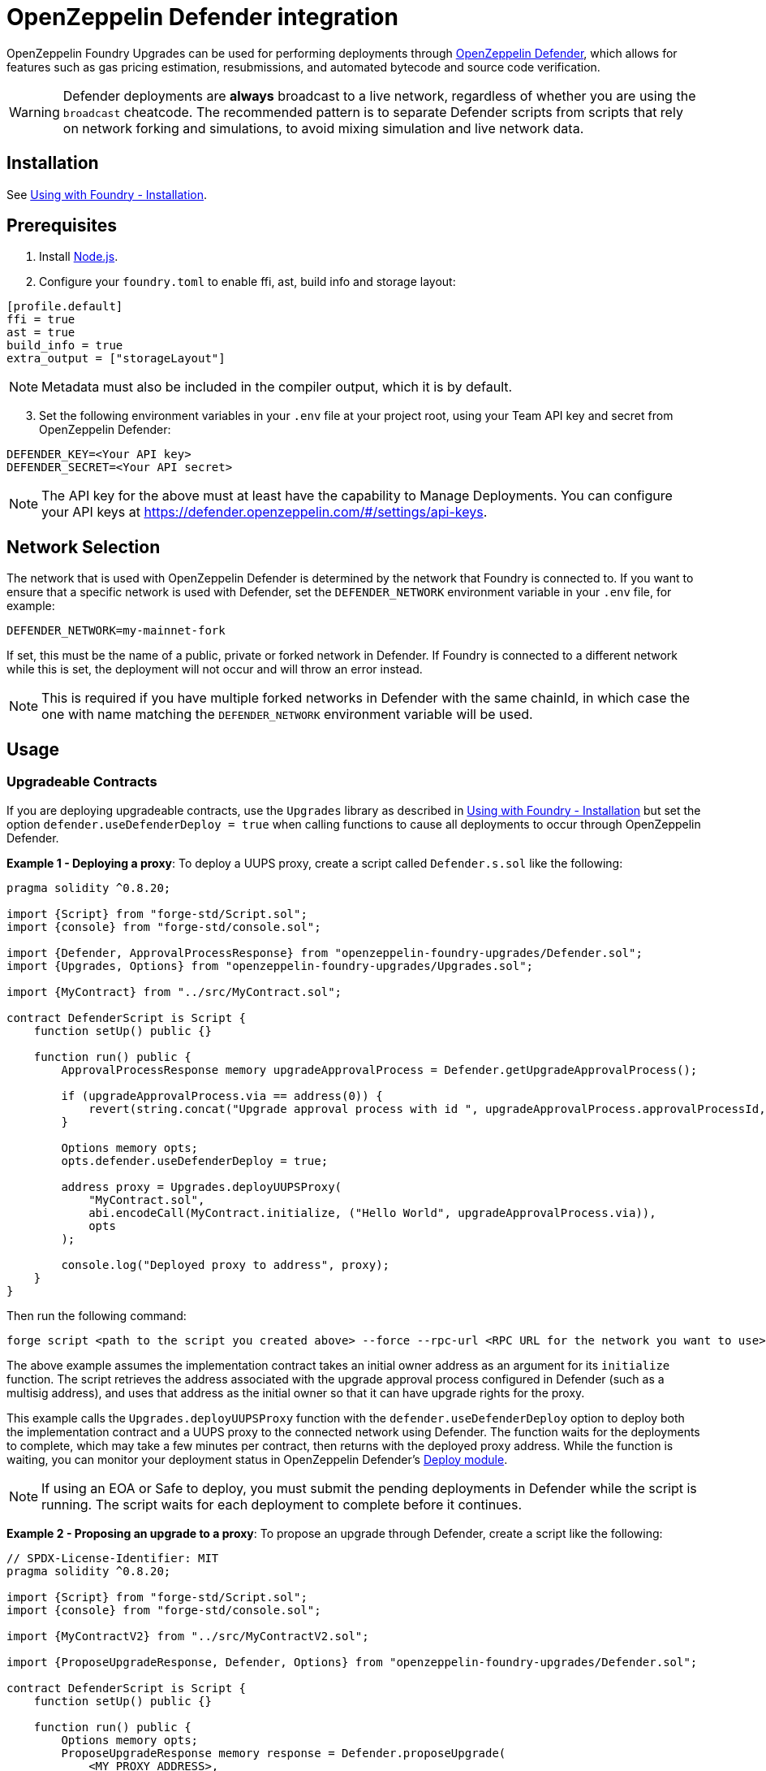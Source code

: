 = OpenZeppelin Defender integration

OpenZeppelin Foundry Upgrades can be used for performing deployments through https://docs.openzeppelin.com/defender/[OpenZeppelin Defender], which allows for features such as gas pricing estimation, resubmissions, and automated bytecode and source code verification.

WARNING: Defender deployments are **always** broadcast to a live network, regardless of whether you are using the `broadcast` cheatcode.
The recommended pattern is to separate Defender scripts from scripts that rely on network forking and simulations, to avoid mixing simulation and live network data.

== Installation

See xref:foundry-upgrades#installation[Using with Foundry - Installation].

== Prerequisites
1. Install https://nodejs.org/[Node.js].

2. Configure your `foundry.toml` to enable ffi, ast, build info and storage layout:

[source,json]
----
[profile.default]
ffi = true
ast = true
build_info = true
extra_output = ["storageLayout"]
----

NOTE: Metadata must also be included in the compiler output, which it is by default.  

[start=3]
3. Set the following environment variables in your `.env` file at your project root, using your Team API key and secret from OpenZeppelin Defender:

[source]
----
DEFENDER_KEY=<Your API key>
DEFENDER_SECRET=<Your API secret>
----

NOTE: The API key for the above must at least have the capability to Manage Deployments. You can configure your API keys at https://defender.openzeppelin.com/#/settings/api-keys.

== Network Selection

The network that is used with OpenZeppelin Defender is determined by the network that Foundry is connected to.
If you want to ensure that a specific network is used with Defender, set the `DEFENDER_NETWORK` environment variable in your `.env` file, for example:

[source]
----
DEFENDER_NETWORK=my-mainnet-fork
----
If set, this must be the name of a public, private or forked network in Defender. If Foundry is connected to a different network while this is set, the deployment will not occur and will throw an error instead.

NOTE: This is required if you have multiple forked networks in Defender with the same chainId, in which case the one with name matching the `DEFENDER_NETWORK` environment variable will be used.

== Usage

=== Upgradeable Contracts

If you are deploying upgradeable contracts, use the `Upgrades` library as described in xref:foundry-upgrades#installation[Using with Foundry - Installation] but set the option `defender.useDefenderDeploy = true` when calling functions to cause all deployments to occur through OpenZeppelin Defender.

**Example 1 - Deploying a proxy**:
To deploy a UUPS proxy, create a script called `Defender.s.sol` like the following:
[source,solidity]
----
pragma solidity ^0.8.20;

import {Script} from "forge-std/Script.sol";
import {console} from "forge-std/console.sol";

import {Defender, ApprovalProcessResponse} from "openzeppelin-foundry-upgrades/Defender.sol";
import {Upgrades, Options} from "openzeppelin-foundry-upgrades/Upgrades.sol";

import {MyContract} from "../src/MyContract.sol";

contract DefenderScript is Script {
    function setUp() public {}

    function run() public {
        ApprovalProcessResponse memory upgradeApprovalProcess = Defender.getUpgradeApprovalProcess();

        if (upgradeApprovalProcess.via == address(0)) {
            revert(string.concat("Upgrade approval process with id ", upgradeApprovalProcess.approvalProcessId, " has no assigned address"));
        }

        Options memory opts;
        opts.defender.useDefenderDeploy = true;

        address proxy = Upgrades.deployUUPSProxy(
            "MyContract.sol",
            abi.encodeCall(MyContract.initialize, ("Hello World", upgradeApprovalProcess.via)),
            opts
        );

        console.log("Deployed proxy to address", proxy);
    }
}
----

Then run the following command:
[source,console]
----
forge script <path to the script you created above> --force --rpc-url <RPC URL for the network you want to use>
----

The above example assumes the implementation contract takes an initial owner address as an argument for its `initialize` function. The script retrieves the address associated with the upgrade approval process configured in Defender (such as a multisig address), and uses that address as the initial owner so that it can have upgrade rights for the proxy.

This example calls the `Upgrades.deployUUPSProxy` function with the `defender.useDefenderDeploy` option to deploy both the implementation contract and a UUPS proxy to the connected network using Defender. The function waits for the deployments to complete, which may take a few minutes per contract, then returns with the deployed proxy address. While the function is waiting, you can monitor your deployment status in OpenZeppelin Defender's https://defender.openzeppelin.com/v2/#/deploy[Deploy module].

NOTE: If using an EOA or Safe to deploy, you must submit the pending deployments in Defender while the script is running. The script waits for each deployment to complete before it continues.

**Example 2 - Proposing an upgrade to a proxy**:
To propose an upgrade through Defender, create a script like the following:
[source,solidity]
----
// SPDX-License-Identifier: MIT
pragma solidity ^0.8.20;

import {Script} from "forge-std/Script.sol";
import {console} from "forge-std/console.sol";

import {MyContractV2} from "../src/MyContractV2.sol";

import {ProposeUpgradeResponse, Defender, Options} from "openzeppelin-foundry-upgrades/Defender.sol";

contract DefenderScript is Script {
    function setUp() public {}

    function run() public {
        Options memory opts;
        ProposeUpgradeResponse memory response = Defender.proposeUpgrade(
            <MY_PROXY_ADDRESS>,
            "MyContractV2.sol",
            opts
        );
        console.log("Proposal id", response.proposalId);
        console.log("Url", response.url);
    }
}
----

Then run the script as in Example 1, and go the resulting URL to review and approve the upgrade proposal.

=== Non-Upgradeable Contracts

If you are deploying non-upgradeable contracts, import the `Defender` library from `Defender.sol` and use its functions to deploy contracts through OpenZeppelin Defender.

**Example:**

To deploy a non-upgradeable contract, create a script called `Defender.s.sol` like the following:
[source,solidity]
----
pragma solidity ^0.8.20;

import {Script} from "forge-std/Script.sol";
import {console} from "forge-std/console.sol";

import {MyContract} from "../src/MyContract.sol";

import {Defender} from "openzeppelin-foundry-upgrades/Defender.sol";

contract DefenderScript is Script {
    function setUp() public {}

    function run() public {
        address deployed = Defender.deployContract("MyContract.sol", abi.encode("arguments for the constructor"));
        console.log("Deployed contract to address", deployed);
    }
}
----

Then run the following command:
[source,console]
----
forge script <path to the script you created above> --force --rpc-url <RPC URL for the network you want to use>
----

The above example calls the `Defender.deployContract` function to deploy the specified contract to the connected network using Defender. The function waits for the deployment to complete, which may take a few minutes, then returns with the deployed contract address. While the function is waiting, you can monitor your deployment status in OpenZeppelin Defender's https://defender.openzeppelin.com/v2/#/deploy[Deploy module].

NOTE: If using an EOA or Safe to deploy, you must submit the pending deployment in Defender while the script is running. The script waits for the deployment to complete before it continues.
